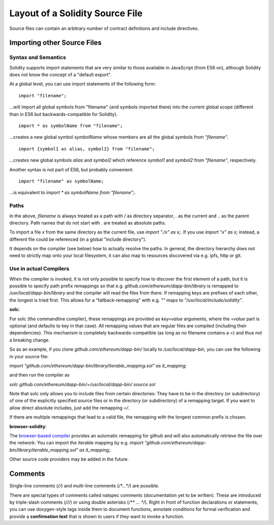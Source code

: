 ********************************
Layout of a Solidity Source File
********************************

Source files can contain an arbitrary number of contract definitions and include directives.

.. index:: source file, ! import

Importing other Source Files
============================

Syntax and Semantics
--------------------

Solidity supports import statements that are very similar to those available in JavaScript
(from ES6 on), although Solidity does not know the concept of a "default export".

At a global level, you can use import statements of the following form:

::

  import "filename";

...will import all global symbols from "filename" (and symbols imported there) into the 
current global scope (different than in ES6 but backwards-compatible for Solidity).

::

  import * as symbolName from "filename";

...creates a new global symbol `symbolName` whose members are all the global symbols from `"filename"`.

::

  import {symbol1 as alias, symbol2} from "filename";

...creates new global symbols `alias` and `symbol2` which reference `symbol1` and `symbol2` 
from `"filename"`, respectively.

Another syntax is not part of ES6, but probably convenient:

::

  import "filename" as symbolName;

...is equivalent to `import * as symbolName from "filename";`.

Paths
-----

In the above, `filename` is always treated as a path with `/` as directory separator,
`.` as the current and `..` as the parent directory. Path names that do not start
with `.` are treated as absolute paths.

To import a file `x` from the same directory as the current file, use `import "./x" as x;`.
If you use `import "x" as x;` instead, a different file could be referenced
(in a global "include directory").

It depends on the compiler (see below) how to actually resolve the paths.
In general, the directory hierarchy does not need to strictly map onto your local
filesystem, it can also map to resources discovered via e.g. ipfs, http or git.

Use in actual Compilers
-----------------------

When the compiler is invoked, it is not only possible to specify how to
discover the first element of a path, but it is possible to specify path prefix
remappings so that e.g. `github.com/ethereum/dapp-bin/library` is remapped to
`/usr/local/dapp-bin/library` and the compiler will read the files from there. If
remapping keys are prefixes of each other, the longest is tried first. This
allows for a "fallback-remapping" with e.g. `""` maps to
`"/usr/local/include/solidity"`.

**solc**:

For solc (the commandline compiler), these remappings are provided as `key=value`
arguments, where the `=value` part is optional (and defaults to key in that
case). All remapping values that are regular files are compiled (including
their dependencies). This mechanism is completely backwards-compatible (as long
as no filename contains a =) and thus not a breaking change.

So as an example, if you clone
`github.com/ethereum/dapp-bin/` locally to `/usr/local/dapp-bin`, you can use
the following in your source file:

`import "github.com/ethereum/dapp-bin/library/iterable_mapping.sol" as it_mapping;`

and then run the compiler as

`solc github.com/ethereum/dapp-bin/=/usr/local/dapp-bin/ source.sol`

Note that solc only allows you to include files from certain directories:
They have to be in the directory (or subdirectory) of one of the explicitly
specified source files or in the directory (or subdirectory) of a remapping
target. If you want to allow direct absolute includes, just add the
remapping `=/`.

If there are multiple remappings that lead to a valid file, the remapping
with the longest common prefix is chosen.

**browser-solidity**:

The `browser-based compiler <https://chriseth.github.io/browser-solidity>`_
provides an automatic remapping for github and will also automatically retrieve
the file over the network:
You can import the iterable mapping by e.g.
`import "github.com/ethereum/dapp-bin/library/iterable_mapping.sol" as it_mapping;`.

Other source code providers may be added in the future.


.. index:: ! comment, natspec

Comments
========

Single-line comments (`//`) and multi-line comments (`/*...*/`) are possible.

There are special types of comments called natspec comments
(documentation yet to be written). These are introduced by 
triple-slash comments (`///`) or using double asterisks (`/** ... */`).
Right in front of function declarations or statements,
you can use doxygen-style tags inside them to document functions, annotate conditions for formal
verification and provide a **confirmation text** that is shown to users if they want to
invoke a function.
